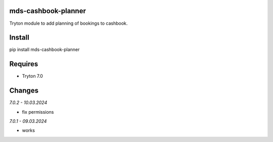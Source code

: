 mds-cashbook-planner
====================
Tryton module to add planning of bookings to cashbook.

Install
=======

pip install mds-cashbook-planner

Requires
========
- Tryton 7.0

Changes
=======

*7.0.2 - 10.03.2024*

- fix permissions

*7.0.1 - 09.03.2024*

- works
